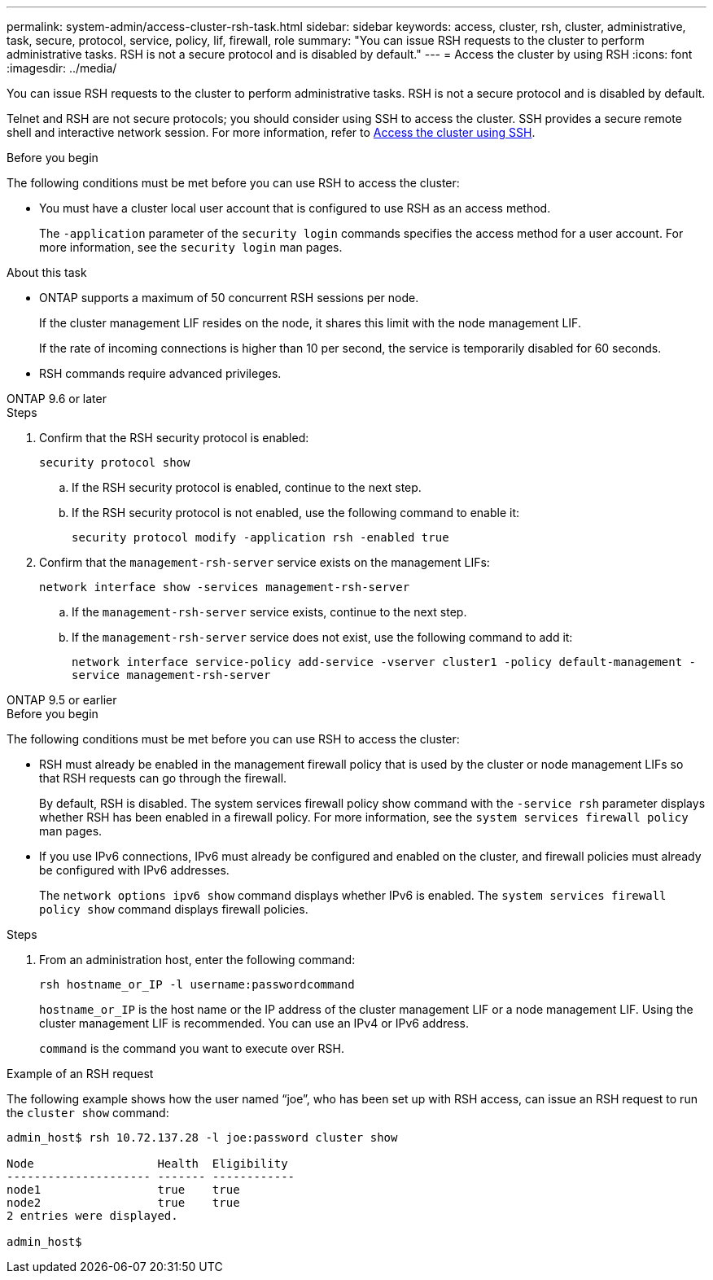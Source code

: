 ---
permalink: system-admin/access-cluster-rsh-task.html
sidebar: sidebar
keywords: access, cluster, rsh, cluster, administrative, task, secure, protocol, service, policy, lif, firewall, role
summary: "You can issue RSH requests to the cluster to perform administrative tasks. RSH is not a secure protocol and is disabled by default."
---
= Access the cluster by using RSH
:icons: font
:imagesdir: ../media/

[.lead]
You can issue RSH requests to the cluster to perform administrative tasks. RSH is not a secure protocol and is disabled by default.

Telnet and RSH are not secure protocols; you should consider using SSH to access the cluster. SSH provides a secure remote shell and interactive network session. For more information, refer to link:./access-cluster-ssh-task.html[Access the cluster using SSH].

.Before you begin

The following conditions must be met before you can use RSH to access the cluster:

* You must have a cluster local user account that is configured to use RSH as an access method.
+
The `-application` parameter of the `security login` commands specifies the access method for a user account. For more information, see the `security login` man pages.

.About this task

* ONTAP supports a maximum of 50 concurrent RSH sessions per node.
+
If the cluster management LIF resides on the node, it shares this limit with the node management LIF.
+
If the rate of incoming connections is higher than 10 per second, the service is temporarily disabled for 60 seconds.

* RSH commands require advanced privileges.

[role="tabbed-block"]
====
.ONTAP 9.6 or later
--

.Steps

. Confirm that the RSH security protocol is enabled:
+
`security protocol show`

.. If the RSH security protocol is enabled, continue to the next step.
.. If the RSH security protocol is not enabled, use the following command to enable it:
+
`security protocol modify -application rsh -enabled true` 

. Confirm that the `management-rsh-server` service exists on the management LIFs:
+
`network interface show -services management-rsh-server`

.. If the `management-rsh-server` service exists, continue to the next step.
.. If the `management-rsh-server` service does not exist, use the following command to add it:
+ 
`network interface service-policy add-service -vserver cluster1 -policy default-management -service management-rsh-server`

--

.ONTAP 9.5 or earlier
--

.Before you begin

The following conditions must be met before you can use RSH to access the cluster:

* RSH must already be enabled in the management firewall policy that is used by the cluster or node management LIFs so that RSH requests can go through the firewall.
+
By default, RSH is disabled. The system services firewall policy show command with the `-service rsh` parameter displays whether RSH has been enabled in a firewall policy. For more information, see the `system services firewall policy` man pages.

* If you use IPv6 connections, IPv6 must already be configured and enabled on the cluster, and firewall policies must already be configured with IPv6 addresses.
+
The `network options ipv6 show` command displays whether IPv6 is enabled. The `system services firewall policy show` command displays firewall policies.

.Steps

. From an administration host, enter the following command:
+
`rsh hostname_or_IP -l username:passwordcommand`
+
`hostname_or_IP` is the host name or the IP address of the cluster management LIF or a node management LIF. Using the cluster management LIF is recommended. You can use an IPv4 or IPv6 address.
+
`command` is the command you want to execute over RSH.

--
====

.Example of an RSH request

The following example shows how the user named "`joe`", who has been set up with RSH access, can issue an RSH request to run the `cluster show` command:

----

admin_host$ rsh 10.72.137.28 -l joe:password cluster show

Node                  Health  Eligibility
--------------------- ------- ------------
node1                 true    true
node2                 true    true
2 entries were displayed.

admin_host$
----

// 3-SEP-2024 implement Ed's feedback
// 23-AUG-2024 add firewall policy content and create tabs for new and old content
// 9-AUG-2024 added repeated section as an include
// 6-AUG-2024 ONTAPDOC-2161
// 27-JULY-2024 GH-1401
